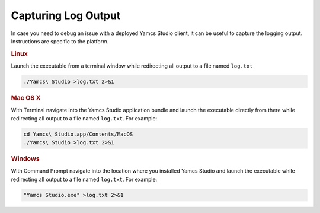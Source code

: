 Capturing Log Output
====================

In case you need to debug an issue with a deployed Yamcs Studio client, it can be useful to capture the logging output. Instructions are specific to the platform.


.. rubric:: Linux

Launch the executable from a terminal window while redirecting all output to a file named ``log.txt``

.. code::

    ./Yamcs\ Studio >log.txt 2>&1


.. rubric:: Mac OS X

With Terminal navigate into the Yamcs Studio application bundle and launch the executable directly from there while redirecting all output to a file named ``log.txt``. For example:

.. code::

    cd Yamcs\ Studio.app/Contents/MacOS
    ./Yamcs\ Studio >log.txt 2>&1


.. rubric:: Windows

With Command Prompt navigate into the location where you installed Yamcs Studio and launch the executable while redirecting all output to a file named ``log.txt``. For example:

.. code::

    "Yamcs Studio.exe" >log.txt 2>&1
